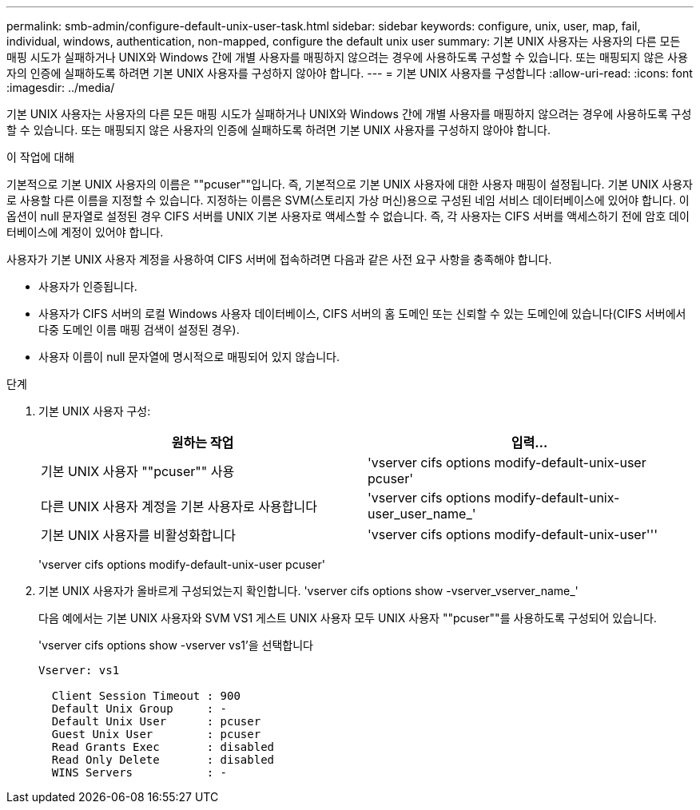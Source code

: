 ---
permalink: smb-admin/configure-default-unix-user-task.html 
sidebar: sidebar 
keywords: configure, unix, user, map, fail, individual, windows, authentication, non-mapped, configure the default unix user 
summary: 기본 UNIX 사용자는 사용자의 다른 모든 매핑 시도가 실패하거나 UNIX와 Windows 간에 개별 사용자를 매핑하지 않으려는 경우에 사용하도록 구성할 수 있습니다. 또는 매핑되지 않은 사용자의 인증에 실패하도록 하려면 기본 UNIX 사용자를 구성하지 않아야 합니다. 
---
= 기본 UNIX 사용자를 구성합니다
:allow-uri-read: 
:icons: font
:imagesdir: ../media/


[role="lead"]
기본 UNIX 사용자는 사용자의 다른 모든 매핑 시도가 실패하거나 UNIX와 Windows 간에 개별 사용자를 매핑하지 않으려는 경우에 사용하도록 구성할 수 있습니다. 또는 매핑되지 않은 사용자의 인증에 실패하도록 하려면 기본 UNIX 사용자를 구성하지 않아야 합니다.

.이 작업에 대해
기본적으로 기본 UNIX 사용자의 이름은 ""pcuser""입니다. 즉, 기본적으로 기본 UNIX 사용자에 대한 사용자 매핑이 설정됩니다. 기본 UNIX 사용자로 사용할 다른 이름을 지정할 수 있습니다. 지정하는 이름은 SVM(스토리지 가상 머신)용으로 구성된 네임 서비스 데이터베이스에 있어야 합니다. 이 옵션이 null 문자열로 설정된 경우 CIFS 서버를 UNIX 기본 사용자로 액세스할 수 없습니다. 즉, 각 사용자는 CIFS 서버를 액세스하기 전에 암호 데이터베이스에 계정이 있어야 합니다.

사용자가 기본 UNIX 사용자 계정을 사용하여 CIFS 서버에 접속하려면 다음과 같은 사전 요구 사항을 충족해야 합니다.

* 사용자가 인증됩니다.
* 사용자가 CIFS 서버의 로컬 Windows 사용자 데이터베이스, CIFS 서버의 홈 도메인 또는 신뢰할 수 있는 도메인에 있습니다(CIFS 서버에서 다중 도메인 이름 매핑 검색이 설정된 경우).
* 사용자 이름이 null 문자열에 명시적으로 매핑되어 있지 않습니다.


.단계
. 기본 UNIX 사용자 구성:
+
|===
| 원하는 작업 | 입력... 


 a| 
기본 UNIX 사용자 ""pcuser"" 사용
 a| 
'vserver cifs options modify-default-unix-user pcuser'



 a| 
다른 UNIX 사용자 계정을 기본 사용자로 사용합니다
 a| 
'vserver cifs options modify-default-unix-user_user_name_'



 a| 
기본 UNIX 사용자를 비활성화합니다
 a| 
'vserver cifs options modify-default-unix-user'''

|===
+
'vserver cifs options modify-default-unix-user pcuser'

. 기본 UNIX 사용자가 올바르게 구성되었는지 확인합니다. 'vserver cifs options show -vserver_vserver_name_'
+
다음 예에서는 기본 UNIX 사용자와 SVM VS1 게스트 UNIX 사용자 모두 UNIX 사용자 ""pcuser""를 사용하도록 구성되어 있습니다.

+
'vserver cifs options show -vserver vs1'을 선택합니다

+
[listing]
----

Vserver: vs1

  Client Session Timeout : 900
  Default Unix Group     : -
  Default Unix User      : pcuser
  Guest Unix User        : pcuser
  Read Grants Exec       : disabled
  Read Only Delete       : disabled
  WINS Servers           : -
----

